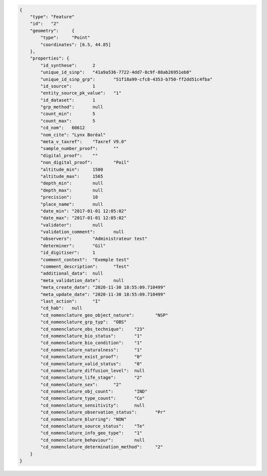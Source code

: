 .. code-block:: JSON


    {
        "type":	"Feature"
        "id":	"2"
        "geometry":	{
            "type":	"Point"
            "coordinates": [6.5, 44.85]
        },
        "properties": {	
            "id_synthese":	2
            "unique_id_sinp":	"41a9a536-7722-4dd7-8c9f-88ab26951eb0"
            "unique_id_sinp_grp":	"51f18a99-cfc8-4353-b750-ff2dd51c4fba"
            "id_source":	1
            "entity_source_pk_value":	"1"
            "id_dataset":	1
            "grp_method":	null
            "count_min":	5
            "count_max":	5
            "cd_nom":	60612
            "nom_cite":	"Lynx Boréal"
            "meta_v_taxref":	"Taxref V9.0"
            "sample_number_proof":	""
            "digital_proof":	""
            "non_digital_proof":	"Poil"
            "altitude_min":	1500
            "altitude_max":	1565
            "depth_min":	null
            "depth_max":	null
            "precision":	10
            "place_name":	null
            "date_min":	"2017-01-01 12:05:02"
            "date_max":	"2017-01-01 12:05:02"
            "validator":	null
            "validation_comment":	null
            "observers":	"Administrateur test"
            "determiner":	"Gil"
            "id_digitiser":	1
            "comment_context":	"Exemple test"
            "comment_description":	"Test"
            "additional_data":	null
            "meta_validation_date":	null
            "meta_create_date":	"2020-11-30 18:55:09.710499"
            "meta_update_date":	"2020-11-30 18:55:09.710499"
            "last_action":	"I"
            "cd_hab":	null
            "cd_nomenclature_geo_object_nature":	"NSP"
            "cd_nomenclature_grp_typ":	"OBS"
            "cd_nomenclature_obs_technique":	"23"
            "cd_nomenclature_bio_status":	"1"
            "cd_nomenclature_bio_condition":	"1"
            "cd_nomenclature_naturalness":	"1"
            "cd_nomenclature_exist_proof":	"0"
            "cd_nomenclature_valid_status":	"0"
            "cd_nomenclature_diffusion_level":	null
            "cd_nomenclature_life_stage":	"2"
            "cd_nomenclature_sex":	"2"
            "cd_nomenclature_obj_count":	"IND"
            "cd_nomenclature_type_count":	"Co"
            "cd_nomenclature_sensitivity":	null
            "cd_nomenclature_observation_status":	"Pr"
            "cd_nomenclature_blurring":	"NON"
            "cd_nomenclature_source_status":	"Te"
            "cd_nomenclature_info_geo_type":	"1"
            "cd_nomenclature_behaviour":	null
            "cd_nomenclature_determination_method":	"2"
        }
    }
